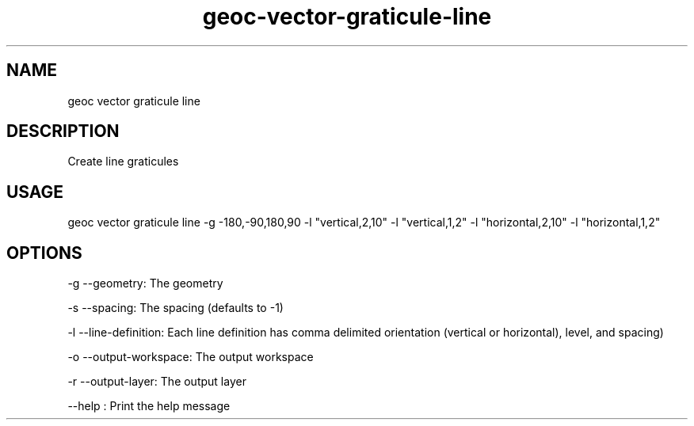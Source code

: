 .TH "geoc-vector-graticule-line" "1" "13 December 2015" "version 0.1"
.SH NAME
geoc vector graticule line
.SH DESCRIPTION
Create line graticules
.SH USAGE
geoc vector graticule line -g -180,-90,180,90 -l "vertical,2,10" -l "vertical,1,2" -l "horizontal,2,10" -l "horizontal,1,2"
.SH OPTIONS
-g --geometry: The geometry
.PP
-s --spacing: The spacing (defaults to -1)
.PP
-l --line-definition: Each line definition has comma delimited orientation (vertical or horizontal), level, and spacing)
.PP
-o --output-workspace: The output workspace
.PP
-r --output-layer: The output layer
.PP
--help : Print the help message
.PP
